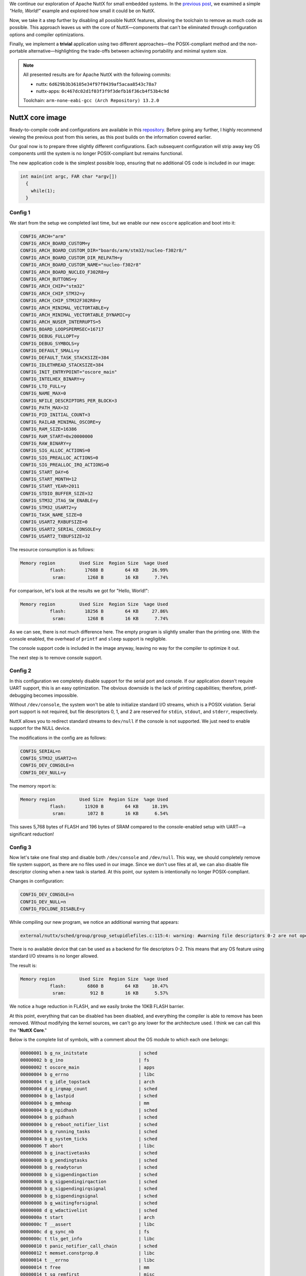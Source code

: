 .. title: Apache NuttX and small systems - NuttX Core Size
.. slug: nuttx-and-small-systems-core-os
.. date: 2024-12-11 18:00:00 UTC
.. tags: nuttx, small systems
.. category: Blog
.. description: Apache NuttX core image size analysis
.. type: text

.. thumbnail:: /images/posts/2024/12/nuttx-and-small-systems-os-core/1.png
   :alt: A little mice with the NuttX logo on its back again
   :align: center

We continue our exploration of Apache NuttX for small embedded systems.
In the  `previous post <link://slug/nuttx-and-small-systems-hello-world>`__,
we examined a simple *"Hello, World!"* example and explored how small it could be
on NuttX.

Now, we take it a step further by disabling all possible NuttX features, allowing
the toolchain to remove as much code as possible. This approach leaves us with
the core of NuttX—components that can't be eliminated through configuration
options and compiler optimizations.

Finally, we implement a **trivial** application using two different approaches—the
POSIX-compliant method and the non-portable alternative—highlighting the trade-offs
between achieving portability and minimal system size.

.. TEASER_END

.. note::
   :class: card

   All presented results are for Apache NuttX with the following commits:

   * nuttx: ``6d629b3b36105e34f97f0439af5acaa8543c78a7``
   * nuttx-apps: ``0c467dc02d1f03f3f9f3defb16f36cb4f53b4c9d``

   Toolchain: ``arm-none-eabi-gcc (Arch Repository) 13.2.0``

================
NuttX core image
================

Ready-to-compile code and configurations are available in this
`repository <https://github.com/railab/railab_nuttx_code/>`_.
Before going any further, I highly recommend viewing the previous
post from this series, as this post builds on the information covered earlier.

Our goal now is to prepare three slightly different configurations.
Each subsequent configuration will strip away key OS components
until the system is no longer POSIX-compliant but remains  functional.

The new application code is the simplest possible loop, ensuring that no
additional OS code is included in our image:

.. code:: C

  int main(int argc, FAR char *argv[])
    {
      while(1);
    }

Config 1
========

We start from the setup we completed last time, but we enable our new
``oscore`` application and boot into it:

.. code:: shell

  CONFIG_ARCH="arm"
  CONFIG_ARCH_BOARD_CUSTOM=y
  CONFIG_ARCH_BOARD_CUSTOM_DIR="boards/arm/stm32/nucleo-f302r8/"
  CONFIG_ARCH_BOARD_CUSTOM_DIR_RELPATH=y
  CONFIG_ARCH_BOARD_CUSTOM_NAME="nucleo-f302r8"
  CONFIG_ARCH_BOARD_NUCLEO_F302R8=y
  CONFIG_ARCH_BUTTONS=y
  CONFIG_ARCH_CHIP="stm32"
  CONFIG_ARCH_CHIP_STM32=y
  CONFIG_ARCH_CHIP_STM32F302R8=y
  CONFIG_ARCH_MINIMAL_VECTORTABLE=y
  CONFIG_ARCH_MINIMAL_VECTORTABLE_DYNAMIC=y
  CONFIG_ARCH_NUSER_INTERRUPTS=5
  CONFIG_BOARD_LOOPSPERMSEC=16717
  CONFIG_DEBUG_FULLOPT=y
  CONFIG_DEBUG_SYMBOLS=y
  CONFIG_DEFAULT_SMALL=y
  CONFIG_DEFAULT_TASK_STACKSIZE=384
  CONFIG_IDLETHREAD_STACKSIZE=384
  CONFIG_INIT_ENTRYPOINT="oscore_main"
  CONFIG_INTELHEX_BINARY=y
  CONFIG_LTO_FULL=y
  CONFIG_NAME_MAX=0
  CONFIG_NFILE_DESCRIPTORS_PER_BLOCK=3
  CONFIG_PATH_MAX=32
  CONFIG_PID_INITIAL_COUNT=3
  CONFIG_RAILAB_MINIMAL_OSCORE=y
  CONFIG_RAM_SIZE=16386
  CONFIG_RAM_START=0x20000000
  CONFIG_RAW_BINARY=y
  CONFIG_SIG_ALLOC_ACTIONS=0
  CONFIG_SIG_PREALLOC_ACTIONS=0
  CONFIG_SIG_PREALLOC_IRQ_ACTIONS=0
  CONFIG_START_DAY=6
  CONFIG_START_MONTH=12
  CONFIG_START_YEAR=2011
  CONFIG_STDIO_BUFFER_SIZE=32
  CONFIG_STM32_JTAG_SW_ENABLE=y
  CONFIG_STM32_USART2=y
  CONFIG_TASK_NAME_SIZE=0
  CONFIG_USART2_RXBUFSIZE=0
  CONFIG_USART2_SERIAL_CONSOLE=y
  CONFIG_USART2_TXBUFSIZE=32

The resource consumption is as follows:

.. code:: shell

  Memory region         Used Size  Region Size  %age Used
             flash:       17688 B        64 KB     26.99%
              sram:        1268 B        16 KB      7.74%


For comparison, let's look at the results we got for "Hello, World!":

.. code:: shell

  Memory region         Used Size  Region Size  %age Used
             flash:       18256 B        64 KB     27.86%
              sram:        1268 B        16 KB      7.74%


As we can see, there is not much difference here. The empty program is slightly
smaller than the printing one. With the console enabled, the overhead of
``printf`` and ``sleep`` support is negligible.

The console support code is included in the image anyway, leaving no way for
the compiler to optimize it out.

The next step is to remove console support.

Config 2
========

In this configuration we completely disable support for the serial port and
console. If our application doesn't require UART support, this is an easy
optimization. The obvious downside is the lack of printing capabilities;
therefore, printf-debugging becomes impossible.

Without ``/dev/console``, the system won't be able to initialize standard I/O
streams, which is a POSIX violation. Serial port support is not required, but
file descriptors 0, 1, and 2 are reserved for  ``stdin``, ``stdout``, and
``stderr``, respectively.

NuttX allows you to redirect standard streams to ``dev/null`` if the console is
not supported. We just need to enable support for the NULL device.

The modifications in the config are as follows:

.. code:: shell

  CONFIG_SERIAL=n
  CONFIG_STM32_USART2=n
  CONFIG_DEV_CONSOLE=n
  CONFIG_DEV_NULL=y

The memory report is:

.. code:: shell

  Memory region         Used Size  Region Size  %age Used
             flash:       11920 B        64 KB     18.19%
              sram:        1072 B        16 KB      6.54%

This saves 5,768 bytes of FLASH and 196 bytes of SRAM compared to the
console-enabled setup with UART—a significant reduction!

Config 3
========

Now let's take one final step and disable both ``/dev/console`` and ``/dev/null``.
This way, we should completely remove file system support, as there are no files
used in our image. Since we don't use files at all, we can also disable file
descriptor cloning when a new task is started. At this point, our system is
intentionally no longer POSIX-compliant.

Changes in configuration:

.. code:: shell

    CONFIG_DEV_CONSOLE=n
    CONFIG_DEV_NULL=n
    CONFIG_FDCLONE_DISABLE=y

While compiling our new program, we notice an additional warning that appears:

.. code:: shell

   external/nuttx/sched/group/group_setupidlefiles.c:115:4: warning: #warning file descriptors 0-2 are not opened [-Wcpp]

There is no available device that can be used as a backend for file descriptors 0-2.
This means that any OS feature using standard I/O streams is no longer allowed.

The result is:

.. code:: shell

  Memory region         Used Size  Region Size  %age Used
             flash:        6860 B        64 KB     10.47%
              sram:         912 B        16 KB      5.57%

We notice a huge reduction in FLASH, and we easily broke the 10KB FLASH barrier.

At this point, everything that can be disabled has been disabled, and everything
the compiler is able to remove has been removed. Without modifying the kernel
sources, we can't go any lower for the architecture used.
I think we can call this the "**NuttX Core**."

Below is the complete list of symbols, with a comment about the OS module to
which each one belongs:

.. code:: shell

  00000001 b g_nx_initstate                   | sched
  00000002 b g_ino                            | fs
  00000002 t oscore_main                      | apps
  00000004 b g_errno                          | libc
  00000004 t g_idle_topstack                  | arch
  00000004 d g_irqmap_count                   | sched
  00000004 b g_lastpid                        | sched
  00000004 b g_mmheap                         | mm
  00000004 b g_npidhash                       | sched
  00000004 b g_pidhash                        | sched
  00000004 b g_reboot_notifier_list           | sched
  00000004 b g_running_tasks                  | sched
  00000004 b g_system_ticks                   | sched
  00000006 T abort                            | libc
  00000008 b g_inactivetasks                  | sched
  00000008 b g_pendingtasks                   | sched
  00000008 b g_readytorun                     | sched
  00000008 b g_sigpendingaction               | sched
  00000008 b g_sigpendingirqaction            | sched
  00000008 b g_sigpendingirqsignal            | sched
  00000008 b g_sigpendingsignal               | sched
  00000008 b g_waitingforsignal               | sched
  00000008 d g_wdactivelist                   | sched
  0000000a t start                            | arch
  0000000c T __assert                         | libc
  0000000c d g_sync_nb                        | fs
  0000000c t tls_get_info                     | libc
  00000010 t panic_notifier_call_chain        | sched
  00000012 t memset.constprop.0               | libc
  00000014 t __errno                          | libc
  00000014 t free                             | mm
  00000014 t sq_remfirst                      | misc
  00000018 t irq_unexpected_isr               | sched
  00000018 t memcpy.constprop.0.isra.0        | libc
  00000018 t sched_lock.isra.0                | sched
  0000001c t arm_svcall                       | arch
  0000001c t nxsched_gettid                   | sched
  0000001e t inode_free                       | fs
  00000020 t strlcpy.isra.0                   | libc
  00000024 t up_release_stack.isra.0          | arch
  00000026 t wd_cancel.isra.0                 | sched
  00000028 b g_irqvector                      | sched
  0000002c T arm_doirq                        | arch
  0000002c t up_mdelay.constprop.0            | arch
  0000002c t zalloc                           | mm
  00000030 T up_saveusercontext               | arch
  00000038 t group_postinitialize             | sched
  00000038 b g_tasklisttable                  | sched
  00000038 t irq_dispatch                     | sched
  0000003e t tls_init_info                    | sched
  00000040 t exception_direct                 | arch
  00000040 t nxtask_start                     | sched
  0000004c t nxsig_release_pendingsigaction   | sched
  0000004c t sync_reboot_handler              | fs
  00000050 b g_last_regs                      | arch
  00000050 t group_initialize                 | sched
  00000050 t irq_attach.constprop.0.isra.0    | sched
  00000050 t stm32_timerisr                   | arch
  00000054 t arm_hardfault                    | arch
  00000054 t nxsched_release_tcb.isra.0       | sched
  00000054 t nxsched_remove_readytorun        | sched
  0000005c t sched_unlock.isra.0              | sched
  00000060 t nxsched_merge_pending            | sched
  00000062 T exception_common                 | arch
  00000062 b g_irqmap                         | sched
  0000006c t up_initial_state                 | arch
  0000007c b g_idletcb                        | sched
  00000096 t task_fssync                      | fs
  0000009a t files_putlist.part.0             | fs
  000000a0 t nxsched_add_readytorun           | sched
  000000a8 b g_kthread_group                  | sched
  000000d0 b g_sigpool                        | sched
  000000dc t mm_unlock                        | mm
  000000e0 t _exit.isra.0                     | sched
  000000e4 T _assert                          | sched
  000000fa t mm_delayfree.constprop.0         | mm
  00000110 t mm_malloc                        | mm
  00000120 t mm_lock                          | mm
  0000013c t group_leave                      | sched
  00000180 T __start                          | arch
  00000188 T _vectors                         | arch
  00000734 t nx_start                         | sched

Now, let's look at memory usage per OS module for FLASH:

.. table:: FLASH usage per OS module
   :class: table table-secondary
   :widths: grid

   ============== ===== ==== ==== ==== ===== ==== ====
   OS module      sched arch mm   fs   libc  misc apps
   ============== ===== ==== ==== ==== ===== ==== ====
   FLAS Size [B]  3744  1424 1094 422  124   20   2
   ============== ===== ==== ==== ==== ===== ==== ====

And next, for SRAM:

.. table:: SRAM usage per OS module
   :class: table table-secondary
   :widths: grid

   ============== ===== ==== ==== ==== =====
   OS module      sched arch fs   libc  mm
   ============== ===== ==== ==== ==== =====
   SRAM Size [B]  795   80   14   4     4
   ============== ===== ==== ==== ==== =====

Most of the symbols come from ``sched`` and ``arch`` which is what you would
expect.

When adding data from the tables, we can see that the results differ from
those returned after compilation. I don't know exactly where this comes from.
Part of the difference may be due to data alignment, but even with that,
the numbers still don't add up. If anyone knows the explanation, please let me know.

In this configuration, we intentionally don't use files, so more OS logic has been
removed by the compiler. We dropped almost all logic related to the file system,
but it's interesting that there are 422 bytes of code left from ``fs``.
We basically removed all kernel code responsible for hardware abstraction,
which allows separation of kernel space from user space.

Now the question is whether the OS in this state makes sense at all and can be
practically used. Are we able to implement any application without files in NuttX?
It depends. If we accept the loss of portability and design an application in
a non-POSIX way, it's possible. In the next section I'll show how.

======
blinky
======

This time, we'll implement the classic *"blinky"* example.
The goal here is to demonstrate the use of NuttX in a non-standard way.

Here, we have two versions of minimalistic "blinky": one implemented in a
portable way using files and the other not POSIX-compliant but with minimal
resource usage. The functionality of both applications will be the same;
the only difference is that one will use a portable interface, while the other
won't. The basis for both examples is "Config 3" from above.

POSIX-way blinky
================

Let's start with the file-based version. In this case, we'll use the user
LED driver available in NuttX. For this, we need to disable the LED control
by the OS and give the control to the user application. An alternative
solution would be to use a GPIO driver, but we won't focus on that here.

The required configuration changes are:

.. code:: shell

   CONFIG_ARCH_LEDS=n
   CONFIG_USERLED=y
   CONFIG_USERLED_LOWER=y

The application code is shown below:

.. code:: C

  #include <nuttx/config.h>
  #include <sys/ioctl.h>
  #include <unistd.h>
  #include <fcntl.h>
  #include <nuttx/leds/userled.h>

  #define LEDS_DEVPATH "/dev/userleds"

  int main(int argc, FAR char *argv[])
  {
    userled_set_t ledset;
    int ret;
    int fd;

    /* Open user LED device */

    fd = open(LEDS_DEVPATH, O_WRONLY);
    if (fd < 0)
      {
        return -1;
      }

    while (1)
      {
        /* Toggle LED */

        ledset ^= 1;

        /* Set LED */

        ret = ioctl(fd, ULEDIOC_SETALL, ledset);
        if (ret != 0)
          {
            return -1;
          }

        /* Wait some time */

        sleep(1);
      }

    return 0;
  }

This version of the example gives us:

.. code:: shell

  Memory region         Used Size  Region Size  %age Used
             flash:       11512 B        64 KB     17.57%
              sram:         996 B        16 KB      6.08%

Non-portable blinky
===================

Now, it's time for a file-free implementation to eliminate the file abstraction
from our firmware. In this case, we'll use the STM32 architecture features directly,
in a non-portable manner.

The user LED driver support is no longer needed, but we have to keep
``CONFIG_ARCH_LEDS=n``.

To access architecture-specific APIs from the application context, we need to
manually add the architecture directory to the build system.
For instance, when compiling NuttX with CMake and our application is called ``blinky2``,
we have to add the following lines to the application's ``CMakeLists.txt``:

.. code:: cmake

  target_include_directories(apps_blinky2 PRIVATE ${CMAKE_SOURCE_DIR}/arch/arm/src/stm32)
  target_include_directories(apps_blinky2 PRIVATE ${CMAKE_SOURCE_DIR}/arch/arm/src/common)

The changes to the previous program are straightforward: we directly configure
the GPIO, and instead of changing the LED state via the file interface, write
the GPIO state directly using the architecture interface. The modified code looks
as follows:

.. code:: C

  #include <nuttx/config.h>
  #include <unistd.h>
  #include "stm32.h"

  #define GPIO_LED1      (GPIO_OUTPUT|GPIO_PUSHPULL|GPIO_SPEED_50MHz| \
                          GPIO_OUTPUT_CLEAR|GPIO_PORTB|GPIO_PIN13)

  int main(int argc, FAR char *argv[])
  {
    bool ledon = false;

    /* Initialize LED GPIO */

    stm32_configgpio(GPIO_LED1);

    while (1)
      {
        /* Toggle led */

        ledon ^= 1;

        /* Set led */

        stm32_gpiowrite(GPIO_LED1, ledon);

        /* Wait some time */

        sleep(1);
      }

    return 0;
  }

It's worth noting that this code can be portable across architectures that
define the same API functions for GPIO.
As a result, it'll work on most STM32 chips supported in NuttX.
However, due to some inconsistencies in architecture ports, it's not compatible
with all STM32 chips at the time of writing this.

The resource usage for this implementation is:

.. code:: shell

  Memory region         Used Size  Region Size  %age Used
             flash:        7132 B        64 KB     10.88%
              sram:         912 B        16 KB      5.57%

The difference between the file-based version and the non-portable version
is 4,380 bytes of FLASH and 84 bytes of SRAM.

This simple example demonstrates the GPIO interface, but NuttX on STM32 offers
other easy-to-use low-level APIs like DMA, timers, PWM, or ADC. Additionally,
bus drivers like SPI or I2C in NuttX are designed to provide low-level
interfaces for kernel drivers that are used without files. We can abuse this
interface and call it directly in user space.
Finally, hardware description headers are available—often of much higher
quality than the code provided by vendors—enabling direct manipulation of
registers.

The presented approach is applicable only in the NuttX FLAT build, where
there's no hardware protected separation between user space and kernel code.
For small systems, however, this is the only sensible architecture because
it requires less powerful chips.

=======
Summary
=======

We have collected some data on the size of the NuttX image under various
simple scenarios. This data can serve as a baseline for future resource usage
analysis in NuttX releases.

If we want to save more space, we can manually modify the kernel code by
excluding functions that we know we won't  use and which can't be removed
by the compiler. For example, eliminating the remaining signal logic.
However, since major improvements are unlikely in this area, I don't discuss
this topic.

Even without the file interface, NuttX still offers many features that
we can use, such as the architecture-specific code, ``libc``, ``libm``,
synchronization mechanisms, and more. By utilizing NuttX in this manner,
we can achieve very low resource usage.

While it's technically possible to use non-portable interfaces, doing so is
generally not recommended for NuttX users, as it sacrifices the primary advantage
of the OS: portability and modularity. For minimal applications, there are certainly
more appropriate tools available. In many small system cases, it's likely you don't
even need an RTOS.

**But...** if, for some reason, you truly want to use NuttX for a small project,
and you're fully aware of the disadvantages of mentioned solutions, do what you
want with your code ;) With a few small tweaks to the build system, you can
easily access architecture-specific APIs and register definitions directly from your
application. Personally, I prefer to work with a single tool when possible (Emacs
fan here), even if it means hacking it to suit my needs. For this reason, I push
NuttX to its limits in my small projects.

That’s all for today. Now that we have explored how small NuttX can be in its
simplest form, it’s time to examine the requirements for more advanced OS
features that we’ve kept disabled so far. In the next post, we’ll take
a closer look at these through simple examples to determine
which ones are suitable for small systems.
